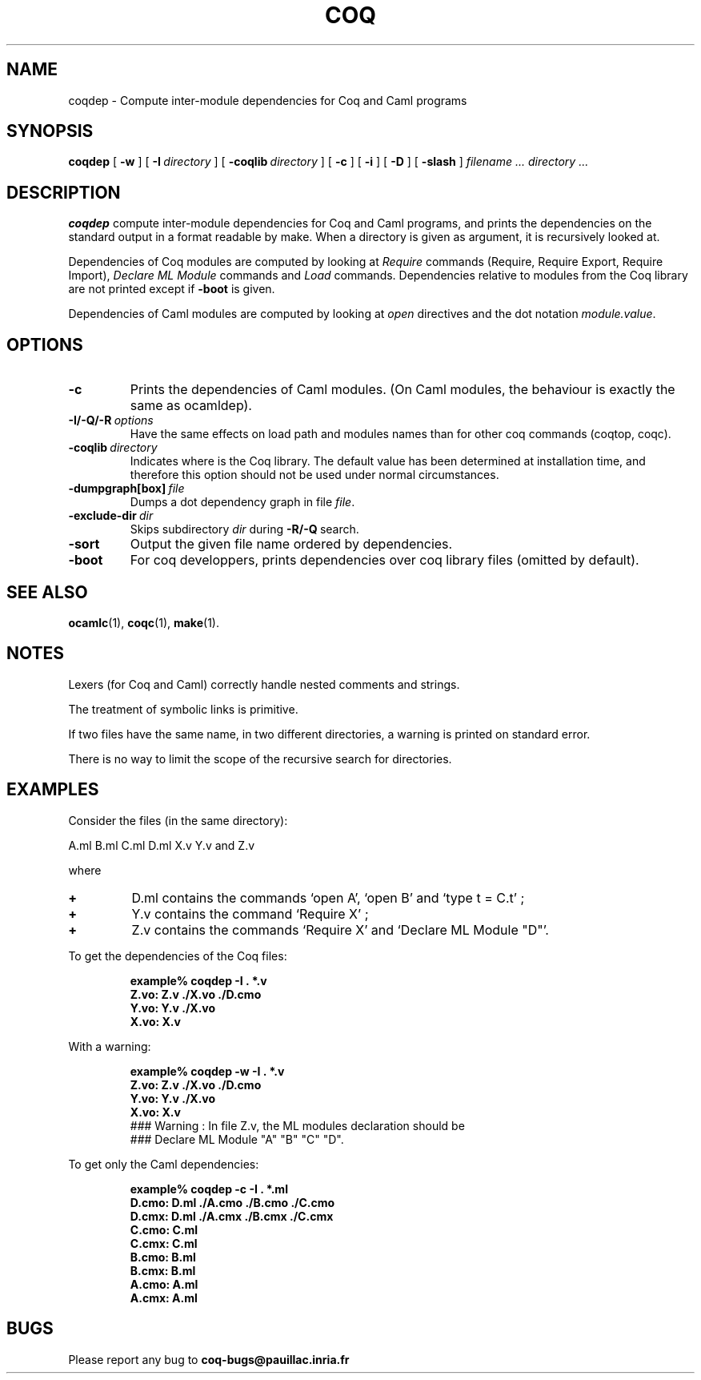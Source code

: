 .TH COQ 1 "28 March 1995" "Coq tools"

.SH NAME
coqdep \- Compute inter-module dependencies for Coq and Caml programs

.SH SYNOPSIS
.B coqdep
[
.BI \-w
]
[
.BI \-I \ directory
]
[
.BI \-coqlib \ directory
]
[
.BI \-c
]
[
.BI \-i
]
[
.BI \-D
]
[
.BI \-slash
]
.I filename ...
.I directory ...

.SH DESCRIPTION

.B coqdep
compute inter-module dependencies for Coq and Caml programs,
and prints the dependencies on the standard output in a format
readable by make.
When a directory is given as argument, it is recursively looked at.

Dependencies of Coq modules are computed by looking at
.IR Require \&
commands (Require, Require Export, Require Import),
.IR Declare \& 
.IR ML \& 
.IR Module \&
commands and
.IR Load \&
commands. Dependencies relative to modules from the Coq library are not
printed except if 
.BR \-boot \&
is given.

Dependencies of Caml modules are computed by looking at
.IR open \&
directives and the dot notation
.IR module.value \&.

.SH OPTIONS

.TP
.BI \-c
Prints the dependencies of Caml modules.
(On Caml modules, the behaviour is exactly the same as ocamldep).
\" THESE OPTIONS ARE BROKEN CURRENTLY
\" .TP
\" .BI \-w
\" Prints a warning if a Coq command
\" .IR Declare \& 
\" .IR ML \& 
\" .IR Module \&
\" is incorrect. (For instance, you wrote `Declare ML Module "A".',
\" but the module A contains #open "B"). The correct command is printed
\" (see option \-D). The warning is printed on standard error.
\" .TP
\" .BI \-D
\" This commands looks for every command
\" .IR Declare \& 
\" .IR ML \& 
\" .IR Module \&
\" of each Coq file given as argument and complete (if needed)
\" the list of Caml modules. The new command is printed on
\" the standard output. No dependency is computed with this option.
.TP 
.BI \-I/\-Q/\-R \ options
Have the same effects on load path and modules names than for other
coq commands (coqtop, coqc).
.TP 
.BI \-coqlib \ directory
Indicates where is the Coq library. The default value has been
determined at installation time, and therefore this option should not
be used under normal circumstances.
.TP 
.BI \-dumpgraph[box] \ file
Dumps a dot dependency graph in file
.IR file \&.
.TP 
.BI \-exclude-dir \ dir
Skips subdirectory
.IR dir \ during
.BR -R/-Q \ search.
.TP 
.B \-sort
Output the given file name ordered by dependencies.
.TP 
.B \-boot
For coq developpers, prints dependencies over coq library files
(omitted by default).


.SH SEE ALSO

.BR ocamlc (1),
.BR coqc (1),
.BR make (1).
.br

.SH NOTES

Lexers (for Coq and Caml) correctly handle nested comments
and strings.

The treatment of symbolic links is primitive.

If two files have the same name, in two different directories,
a warning is printed on standard error.

There is no way to limit the scope of the recursive search for
directories.

.SH EXAMPLES

.LP
Consider the files (in the same directory):

	A.ml B.ml C.ml D.ml X.v Y.v and Z.v

where
.TP
.BI \+ 
D.ml contains the commands `open A', `open B' and `type t = C.t' ;
.TP
.BI \+
Y.v contains the command `Require X' ;
.TP
.BI \+
Z.v contains the commands `Require X' and `Declare ML Module "D"'.
.LP
To get the dependencies of the Coq files:
.IP
.B
example% coqdep \-I . *.v
.RS
.sp .5
.nf
.B Z.vo: Z.v ./X.vo ./D.cmo
.B Y.vo: Y.v ./X.vo
.B X.vo: X.v
.fi
.RE
.br
.ne 7
.LP
With a warning:
.IP
.B
example% coqdep \-w \-I . *.v
.RS
.sp .5
.nf
.B Z.vo: Z.v ./X.vo ./D.cmo
.B Y.vo: Y.v ./X.vo
.B X.vo: X.v
### Warning : In file Z.v, the ML modules declaration should be
### Declare ML Module "A" "B" "C" "D".
.fi
.RE
.br
.ne 7
.LP
To get only the Caml dependencies:
.IP
.B
example% coqdep \-c \-I . *.ml
.RS
.sp .5
.nf
.B D.cmo: D.ml ./A.cmo ./B.cmo ./C.cmo
.B D.cmx: D.ml ./A.cmx ./B.cmx ./C.cmx
.B C.cmo: C.ml
.B C.cmx: C.ml
.B B.cmo: B.ml
.B B.cmx: B.ml
.B A.cmo: A.ml
.B A.cmx: A.ml
.fi
.RE
.br
.ne 7

.SH BUGS

Please report any bug to
.B coq\-bugs@pauillac.inria.fr
